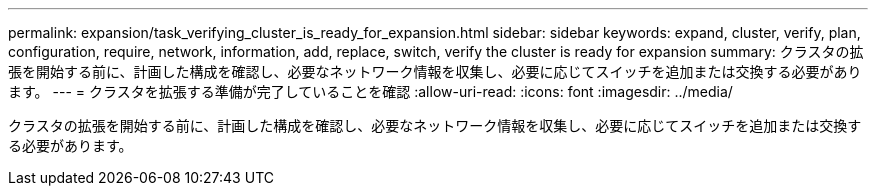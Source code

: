 ---
permalink: expansion/task_verifying_cluster_is_ready_for_expansion.html 
sidebar: sidebar 
keywords: expand, cluster, verify, plan, configuration, require, network, information, add, replace, switch, verify the cluster is ready for expansion 
summary: クラスタの拡張を開始する前に、計画した構成を確認し、必要なネットワーク情報を収集し、必要に応じてスイッチを追加または交換する必要があります。 
---
= クラスタを拡張する準備が完了していることを確認
:allow-uri-read: 
:icons: font
:imagesdir: ../media/


[role="lead"]
クラスタの拡張を開始する前に、計画した構成を確認し、必要なネットワーク情報を収集し、必要に応じてスイッチを追加または交換する必要があります。
